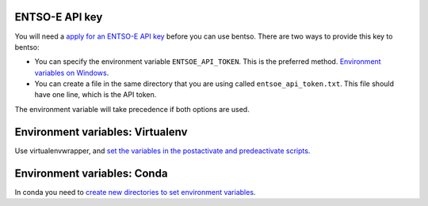 ENTSO-E API key
---------------

You will need a `apply for an ENTSO-E API key <https://entsoe.zendesk.com/hc/en-us/articles/115000153663-Restful-API-first-steps-general-info->`__ before you can use bentso. There are two ways to provide this key to bentso:

* You can specify the environment variable ``ENTSOE_API_TOKEN``. This is the preferred method. `Environment variables on Windows <https://docs.python.org/3/using/windows.html#excursus-setting-environment-variables>`__.
* You can create a file in the same directory that you are using called ``entsoe_api_token.txt``. This file should have one line, which is the API token.

The environment variable will take precedence if both options are used.

Environment variables: Virtualenv
---------------------------------

Use virtualenvwrapper, and `set the variables in the postactivate and predeactivate scripts <https://stackoverflow.com/a/11134336/164864>`__.

Environment variables: Conda
----------------------------

In conda you need to `create new directories to set environment variables <https://conda.io/projects/conda/en/latest/user-guide/tasks/manage-environments.html#macos-and-linux>`__.
